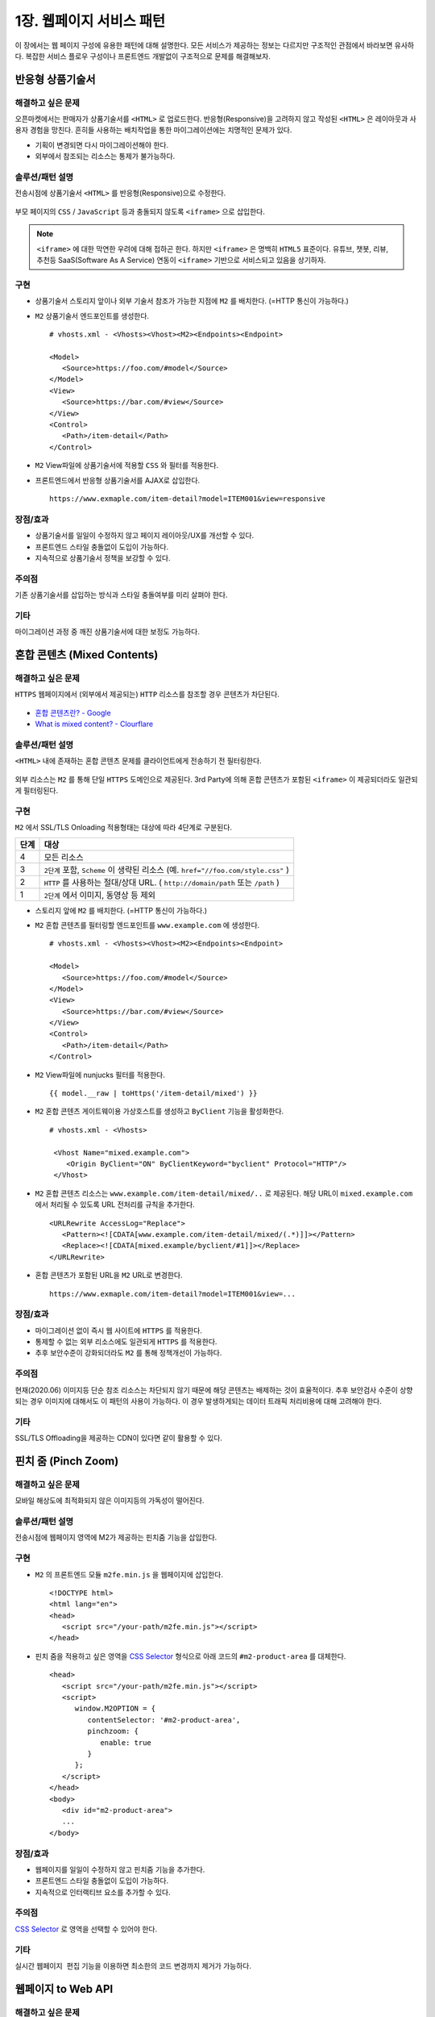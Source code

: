 ﻿.. _pattern-webpage:

1장. 웹페이지 서비스 패턴
******************

이 장에서는 웹 페이지 구성에 유용한 패턴에 대해 설명한다.
모든 서비스가 제공하는 정보는 다르지만 구조적인 관점에서 바라보면 유사하다.
복잡한 서비스 플로우 구성이나 프론트엔드 개발없이 구조적으로 문제를 해결해보자.


.. _pattern-webpage-responsive:

반응형 상품기술서
====================================

해결하고 싶은 문제
------------------------------------
오픈마켓에서는 판매자가 상품기술서를 ``<HTML>`` 로 업로드한다.
반응형(Responsive)을 고려하지 않고 작성된 ``<HTML>`` 은 레이아웃과 사용자 경험을 망친다.
흔히들 사용하는 배치작업을 통한 마이그레이션에는 치명적인 문제가 있다.

-  기획이 변경되면 다시 마이그레이션해야 한다.
-  외부에서 참조되는 리소스는 통제가 불가능하다.


솔루션/패턴 설명
------------------------------------
전송시점에 상품기술서 ``<HTML>`` 를 반응형(Responsive)으로 수정한다.

.. figure:: img/dgm006.png
   :align: center

부모 페이지의 ``CSS`` / ``JavaScript`` 등과 충돌되지 않도록 ``<iframe>`` 으로 삽입한다.

.. note::

   ``<iframe>`` 에 대한 막연한 우려에 대해 접하곤 한다.
   하지만 ``<iframe>`` 은 명백히 ``HTML5`` 표준이다. 
   유튜브, 챗봇, 리뷰, 추천등 SaaS(Software As A Service) 연동이 ``<iframe>`` 기반으로 서비스되고 있음을 상기하자.



구현
------------------------------------
-  상품기술서 스토리지 앞이나 외부 기술서 참조가 가능한 지점에 ``M2`` 를 배치한다. (=HTTP 통신이 가능하다.)
-  ``M2`` 상품기술서 엔드포인트를 생성한다. ::
   
      # vhosts.xml - <Vhosts><Vhost><M2><Endpoints><Endpoint>

      <Model>
         <Source>https://foo.com/#model</Source>
      </Model>
      <View>
         <Source>https://bar.com/#view</Source>
      </View>
      <Control>
         <Path>/item-detail</Path>
      </Control>


-  ``M2`` View파일에 상품기술서에 적용할 ``CSS`` 와 필터를 적용한다. 
-  프론트엔드에서 반응형 상품기술서를 AJAX로 삽입한다. ::

      https://www.exmaple.com/item-detail?model=ITEM001&view=responsive


장점/효과
------------------------------------
-  상품기술서를 일일이 수정하지 않고 페이지 레이아웃/UX를 개선할 수 있다.
-  프론트엔드 스타일 충돌없이 도입이 가능하다.
-  지속적으로 상품기술서 정책을 보강할 수 있다.


주의점
------------------------------------
기존 상품기술서를 삽입하는 방식과 스타일 충돌여부를 미리 살펴야 한다.


기타
------------------------------------
마이그레이션 과정 중 깨진 상품기술서에 대한 보정도 가능하다.

.. figure:: img/rsc003.png
   :align: center


.. _pattern-webpage-mixed-contents:

혼합 콘텐츠 (Mixed Contents)
====================================

해결하고 싶은 문제
------------------------------------
``HTTPS`` 웹페이지에서 (외부에서 제공되는) ``HTTP`` 리소스를 참조할 경우 콘텐츠가 차단된다.

.. figure:: img/rsc001.png
   :align: center

.. figure:: img/rsc002.png
   :align: center

-  `혼합 콘텐츠란? - Google <https://developers.google.com/web/fundamentals/security/prevent-mixed-content/what-is-mixed-content?hl=ko>`_
-  `What is mixed content? - Clourflare <https://www.cloudflare.com/learning/ssl/what-is-mixed-content/>`_


솔루션/패턴 설명
------------------------------------
``<HTML>`` 내에 존재하는 혼합 콘텐츠 문제를 클라이언트에게 전송하기 전 필터링한다. 

.. figure:: img/dgm005.png
   :align: center

외부 리소스는 ``M2`` 를 통해 단일 ``HTTPS`` 도메인으로 제공된다. 
3rd Party에 의해 혼합 콘텐츠가 포함된 ``<iframe>`` 이 제공되더라도 일관되게 필터링된다.



구현
------------------------------------
``M2`` 에서 SSL/TLS Onloading 적용형태는 대상에 따라 4단계로 구분된다.

=========== ===================================================================
단계         대상
=========== ===================================================================
4	         모든 리소스
3           ``2단계`` 포함, ``Scheme`` 이 생략된 리소스 (예. ``href="//foo.com/style.css"`` )
2           ``HTTP`` 를 사용하는 절대/상대 URL. ( ``http://domain/path`` 또는 ``/path`` )
1           ``2단계`` 에서 이미지, 동영상 등 제외
=========== ===================================================================


-  스토리지 앞에 ``M2`` 를 배치한다. (=HTTP 통신이 가능하다.)
-  ``M2`` 혼합 콘텐츠를 필터링할 엔드포인트를 ``www.example.com`` 에 생성한다. ::
   
      # vhosts.xml - <Vhosts><Vhost><M2><Endpoints><Endpoint>

      <Model>
         <Source>https://foo.com/#model</Source>
      </Model>
      <View>
         <Source>https://bar.com/#view</Source>
      </View>
      <Control>
         <Path>/item-detail</Path>
      </Control>


-  ``M2`` View파일에 nunjucks 필터를 적용한다. ::
   
      {{ model.__raw | toHttps('/item-detail/mixed') }}


-  ``M2`` 혼합 콘텐츠 게이트웨이용 가상호스트를 생성하고 ``ByClient`` 기능을 활성화한다. ::
   
      # vhosts.xml - <Vhosts>

       <Vhost Name="mixed.example.com">
          <Origin ByClient="ON" ByClientKeyword="byclient" Protocol="HTTP"/>
       </Vhost>


-  ``M2`` 혼합 콘텐츠 리소스는 ``www.example.com/item-detail/mixed/..`` 로 제공된다.
   해당 URL이 ``mixed.example.com`` 에서 처리될 수 있도록 URL 전처리를 규칙을 추가한다. ::

      <URLRewrite AccessLog="Replace">
         <Pattern><![CDATA[www.example.com/item-detail/mixed/(.*)]]></Pattern>
         <Replace><![CDATA[mixed.example/byclient/#1]]></Replace>
      </URLRewrite>


-  혼합 콘텐츠가 포함된 URL을 ``M2`` URL로 변경한다. ::

      https://www.exmaple.com/item-detail?model=ITEM001&view=...


장점/효과
------------------------------------
-  마이그레이션 없이 즉시 웹 사이트에 ``HTTPS`` 를 적용한다.
-  통제할 수 없는 외부 리소스에도 일관되게 ``HTTPS`` 를 적용한다.
-  추후 보안수준이 강화되더라도 ``M2`` 를 통해 정책개선이 가능하다.


주의점
------------------------------------
현재(2020.06) 이미지등 단순 참조 리소스는 차단되지 않기 때문에 해당 콘텐츠는 배제하는 것이 효율적이다.
추후 보안검사 수준이 상향되는 경우 이미지에 대해서도 이 패턴의 사용이 가능하다. 
이 경우 발생하게되는 데이터 트래픽 처리비용에 대해 고려해야 한다.


기타
------------------------------------
SSL/TLS Offloading을 제공하는 CDN이 있다면 같이 활용할 수 있다.




.. _pattern-webpage-pinchzoom:

핀치 줌 (Pinch Zoom)
====================================

해결하고 싶은 문제
------------------------------------
모바일 해상도에 최적화되지 않은 이미지등의 가독성이 떨어진다.


솔루션/패턴 설명
------------------------------------
전송시점에 웹페이지 영역에 M2가 제공하는 핀치줌 기능을 삽입한다.

.. figure:: img/dgm028.png
   :align: center


구현
------------------------------------
-  ``M2`` 의 프론트엔드 모듈 ``m2fe.min.js`` 을 웹페이지에 삽입한다. ::
   
      <!DOCTYPE html>
      <html lang="en">
      <head>
         <script src="/your-path/m2fe.min.js"></script>
      </head>


-  핀치 줌을 적용하고 싶은 영역을 `CSS Selector <https://www.w3schools.com/cssref/css_selectors.asp>`_ 형식으로 아래 코드의 ``#m2-product-area`` 를 대체한다.  ::

      <head>
         <script src="/your-path/m2fe.min.js"></script>
         <script>
            window.M2OPTION = {
               contentSelector: '#m2-product-area',
               pinchzoom: {
                  enable: true
               }
            };
         </script>
      </head>
      <body>
         <div id="m2-product-area">
         ...
      </body>


장점/효과
------------------------------------
-  웹페이지를 일일이 수정하지 않고 핀치줌 기능을 추가한다.
-  프론트엔드 스타일 충돌없이 도입이 가능하다.
-  지속적으로 인터랙티브 요소를 추가할 수 있다.


주의점
------------------------------------
`CSS Selector <https://www.w3schools.com/cssref/css_selectors.asp>`_ 로 영역을 선택할 수 있어야 한다.


기타
------------------------------------
실시간 ``웹페이지 편집`` 기능을 이용하면 최소한의 코드 변경까지 제거가 가능하다.



웹페이지 to Web API
====================================

해결하고 싶은 문제
------------------------------------
서비스 중인 웹페이지와 타 서비스를 연동해야 한다.
Web API를 제공하고 싶지만 운영 중인 웹페이지를 수정하거나 별도의 API서비스를 구축하는 것이 부담스럽다.


솔루션/패턴 설명
------------------------------------
``M2`` 를 이용해 ``<HTML>`` 웹 페이지를 ``JSON`` 으로 실시간 맵핑한다.

.. figure:: img/dgm018.png
   :align: center

`Endpoint <https://m2-kr.readthedocs.io/ko/latest/guide/endpoint.html>`_ 를 이용해 RESTful하게 API를 제공한다.


구현
------------------------------------
-  소스 웹페이지와 통신되는 영역에 ``M2`` 를 배치한다.
-  ``M2`` 엔드포인트를 설정한다. 
   모델로 게시된 웹페이지를 참조한다. ::
   
      # vhosts.xml - <Vhosts><Vhost><M2><Endpoints>

      <Endpoint>
         <Model>
            <Source>http://www.example.com/product/#model.html</Source>
            <Mapper>http://storage.com/assets/product_mapper.json</Mapper>
         </Model>
         <View ContentType="application/json">
             <Source>http://storage.com/assets/o4o/#view.json</Source>
         </View>
         <Control>
            <Path>/o4o/events/:model/:view</Path>
         </Control>
      </Endpoint>


-  ``<HTML>`` 을 ``M2-JSON`` 으로 변환할 `Mapper <https://m2-kr.readthedocs.io/ko/latest/guide/model.html#mapper>`_ 를 작성한다. ::

      {
         "branch": "#container .total_box strong, textContent, trim",
         "items": [{
            "branch": ".product_list li.item span.branch, textContent, trim",
            "dday": ".product_list li.item span.category, textContent, trim",
            "title": ".product_list li.item .tit, textContent",
            "location": ".product_list li.item p.floor, textContent",
            "period": ".product_list li.item p.date, textContent",
            "imageDataEcho": ".product_list li.item .img_thum img, attributes, data-echo, textContent",
            "imageSrc": ".product_list li.item .img_thum img, attributes, src, textContent",
            "entNo": ".product_list li.item a, attributes, value, textContent"
    }]


-  ``JSON`` 형식의 `View <https://m2-kr.readthedocs.io/ko/latest/guide/view.html>`_ 를 작성한다. ::

      {
         "timeStamp" : "{{ 'new Date().toISOString()' | eval }}",
         "branch" : "{{model.branch}}",
         "items" : [
         {% for item in model.items %}
         {{ "," if loop.index0 > 0 else "" }}
         {
            "branch" : "{{item.branch}}",
            "title" : "{{item.title | replace("\n", "") | replace('"', '&quot;')}}",
            "location" : "{{item.location | replace("\n", "") | replace('"', '&quot;')}}",
            "period" : "{{item.period}}",
            "imageUrl" : "{{item.imageDataEcho}}",
         }
         {% endfor %}
         ]
      }

      
-  API 를 노출한다. ::

      https://api.exmaple.com/product/winesoft/type1


장점/효과
------------------------------------
-  즉시 가용한 API 서비스를 제공한다.
-  웹페이지가 수정되면 API에 즉시 반영된다.
-  백엔드를 연동할 필요가 없다.


주의점
------------------------------------
신규 API 서비스 구축비용의 경제성을 면밀히 따져야 한다.
만약 ``<HTML>`` 을 처리하는 과정에 복잡한 컨텍스트나 비지니스 로직이나 필요하다면 구축이 더 나은 방법일 수 있다.


기타
------------------------------------
소스 ``<HTML>`` 이 수정되는 경우 `Mapper <https://m2-kr.readthedocs.io/ko/latest/guide/model.html#mapper>`_ 를 수정할 수도 있지만 엔드포인트로 제공하는 Web API의 버전을 관리하는 것도 좋은 방법이다. ::

   http://example.com/v1/product/info.json
   http://example.com/v2/product/info.json
   http://example.com/product/v1/info.json
   http://example.com/product/v2/info.json



웹페이지 to PDF
====================================

해결하고 싶은 문제
------------------------------------
카드사용 내역이나 견적등 고지의무가 있는 개인데이터가 웹사이트에 이미 존재한다.
개인데이터를 기반으로 일일이 PDF를 제작/고지하기엔 비용과 시간이 낭비된다.


솔루션/패턴 설명
------------------------------------
``M2`` 를 이용해 개인화 페이지를 즉시 ``PDF`` 로 변환한다.

.. figure:: img/dgm024.png
   :align: center

변환 중 표지를 삽입하거나 ``PDF`` 형식에 맞도록 페이지별 제작도 가능하다.


구현
------------------------------------
-  `웹페이지 to Web API`_ 와 유사한 구조를 가진다.
-  개인정보보호를 위해 노출되는 URL을 암호화한다.
-  해당 URL요청으로부터 웹사이트에 로그인하는 방식에 대해 정의한다.
-  ``M2`` 가 웹페이지에 로그인 후 약속된 페이지를 PDF로 실시간 편집/변환한다.


장점/효과
------------------------------------
-  웹페이지가 존재한다면 별도의 데이터 연동이 불필요하다.
-  개인화가 쉽게 가능하다.


주의점
------------------------------------
-  ID/비밀번호를 그대로 노출하는 것보다 익명성을 제공하거나, ``OAuth`` 등 제한된 접근허가 방식을 추천한다.
-  웹페이지를 표현되는 형태 그대로 ``PDF`` 로 변환하는 편이 좋다. 숨겨진 화면이나 이벤트가 필요하다면 지나친 커스터마이징이 가미되어 복잡도를 높이게 된다.


기타
------------------------------------
M2는 고객에 의해 접근이 허가된 페이지에만 접근할 수 있도록 사전에 통제한다.